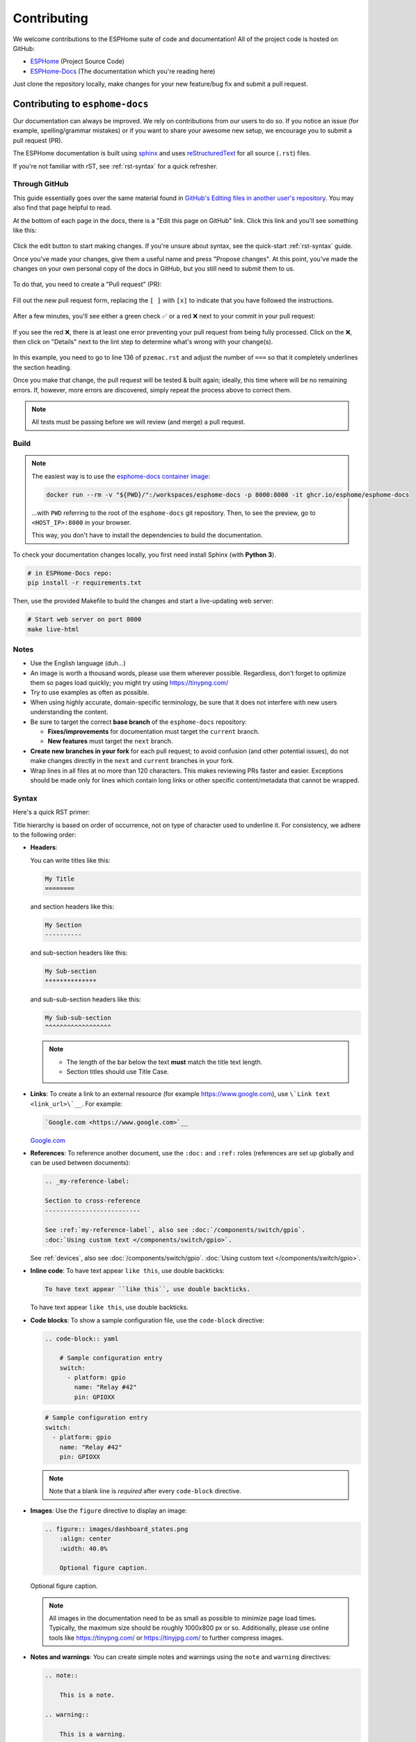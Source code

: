 Contributing
============

.. seo::
    :description: Getting started guide for contributing to the ESPHome project
    :image: github-circle.svg

We welcome contributions to the ESPHome suite of code and documentation! All of the project code is hosted on GitHub:

- `ESPHome <https://github.com/esphome/esphome>`__ (Project Source Code)
- `ESPHome-Docs <https://github.com/esphome/esphome-docs>`__ (The documentation which you're reading here)

Just clone the repository locally, make changes for your new feature/bug fix and submit a pull request.

Contributing to ``esphome-docs``
--------------------------------

.. image:: /images/logo-docs.svg
    :align: center
    :width: 60.0%
    :class: dark-invert

Our documentation can always be improved. We rely on contributions from our users to do so. If you notice an issue (for
example, spelling/grammar mistakes) or if you want to share your awesome new setup, we encourage you to submit a pull
request (PR).

The ESPHome documentation is built using `sphinx <http://www.sphinx-doc.org/>`__ and uses
`reStructuredText <http://docutils.sourceforge.net/rst.html>`__ for all source (``.rst``) files.

If you're not familiar with rST, see :ref:`rst-syntax` for a quick refresher.

Through GitHub
**************

This guide essentially goes over the same material found in
`GitHub's Editing files in another user's repository <https://docs.github.com/en/repositories/working-with-files/managing-files/editing-files#editing-files-in-another-users-repository>`__.
You may also find that page helpful to read.

At the bottom of each page in the docs, there is a "Edit this page on GitHub" link. Click this link and you'll see
something like this:

.. figure:: images/docs_ghedit_1.png
    :align: center
    :width: 80.0%
    :alt: a screenshot of an rST file opened in GitHub, with the edit button circled

Click the edit button to start making changes. If you're unsure about syntax, see the quick-start :ref:`rst-syntax`
guide.

Once you've made your changes, give them a useful name and press "Propose changes". At this point, you've made the
changes on your own personal copy of the docs in GitHub, but you still need to submit them to us.

.. figure:: images/docs_ghedit_2.png
    :align: center
    :width: 80.0%
    :alt: the commit creation screen in GitHub, with the commit title and "Propose changes" button circled

To do that, you need to create a "Pull request" (PR):

.. figure:: images/docs_ghedit_3.png
    :align: center
    :width: 80.0%
    :alt: the pull request prompt screen in GitHub with the "Create pull request" button circled

Fill out the new pull request form, replacing the ``[ ]`` with ``[x]`` to indicate that you have followed the
instructions.

.. figure:: images/docs_ghedit_4.png
    :align: center
    :width: 80.0%
    :alt: the pull request creation screen in GitHub with the "Create pull request" button circled

After a few minutes, you'll see either a green check ✅ or a red ❌ next to your commit in your pull request:

.. figure:: images/docs_ghedit_ci_failed.png
    :align: center
    :width: 80.0%
    :alt: the pull request with a commit with a red x next to it

If you see the red ❌, there is at least one error preventing your pull request from being fully processed. Click on the
❌, then click on "Details" next to the lint step to determine what's wrong with your change(s).

.. figure:: images/docs_ghedit_ci_details.png
    :align: center
    :width: 80.0%
    :alt: failed lint substep of build, with "details" link circled

.. figure:: images/docs_ghedit_ci_logs.png
    :align: center
    :width: 80.0%
    :alt: log messages showing reason for failed build

In this example, you need to go to line 136 of ``pzemac.rst`` and adjust the number of ``===`` so that it completely
underlines the section heading.

Once you make that change, the pull request will be tested & built again; ideally, this time where will be no remaining
errors. If, however, more errors are discovered, simply repeat the process above to correct them.

.. note::

    All tests must be passing before we will review (and merge) a pull request.

Build
*****

.. note::

    The easiest way is to use the `esphome-docs container image <ghcr.io/esphome/esphome-docs/>`__:

    .. code-block:: bash

        docker run --rm -v "${PWD}/":/workspaces/esphome-docs -p 8000:8000 -it ghcr.io/esphome/esphome-docs

    ...with ``PWD`` referring to the root of the ``esphome-docs`` git repository. Then, to see the preview, go to
    ``<HOST_IP>:8000`` in your browser.

    This way, you don't have to install the dependencies to build the documentation.

To check your documentation changes locally, you first need install Sphinx (with **Python 3**).

.. code-block:: bash

    # in ESPHome-Docs repo:
    pip install -r requirements.txt

Then, use the provided Makefile to build the changes and start a live-updating web server:

.. code-block:: bash

    # Start web server on port 8000
    make live-html

Notes
*****

- Use the English language (duh...)
- An image is worth a thousand words, please use them wherever possible. Regardless, don't forget to optimize them so
  pages load quickly; you might try using https://tinypng.com/
- Try to use examples as often as possible.
- When using highly accurate, domain-specific terminology, be sure that it does not interfere with new users
  understanding the content.
- Be sure to target the correct **base branch** of the ``esphome-docs`` repository:

  - **Fixes/improvements** for documentation must target the ``current`` branch.
  - **New features** must target the ``next`` branch.

- **Create new branches in your fork** for each pull request; to avoid confusion (and other potential issues), do not
  make changes directly in the ``next`` and ``current`` branches in your fork.
- Wrap lines in all files at no more than 120 characters. This makes reviewing PRs faster and easier. Exceptions should
  be made only for lines which contain long links or other specific content/metadata that cannot be wrapped.

.. _rst-syntax:

Syntax
******

Here's a quick RST primer:

Title hierarchy is based on order of occurrence, not on type of character used to underline it. For consistency, we
adhere to the following order:

- **Headers**:

  You can write titles like this:

  .. code-block:: rst

      My Title
      ========

  and section headers like this:

  .. code-block:: rst

      My Section
      ----------

  and sub-section headers like this:

  .. code-block:: rst

      My Sub-section
      **************

  and sub-sub-section headers like this:

  .. code-block:: rst

      My Sub-sub-section
      ^^^^^^^^^^^^^^^^^^

  .. note::

      - The length of the bar below the text **must** match the title text length.
      - Section titles should use Title Case.

- **Links**: To create a link to an external resource (for example https://www.google.com), use
  ``\`Link text <link_url>\`__``. For example:

  .. code-block:: rst

      `Google.com <https://www.google.com>`__

  `Google.com <https://www.google.com>`__

- **References**: To reference another document, use the ``:doc:`` and ``:ref:`` roles (references are set up globally
  and can be used between documents):

  .. code-block:: rst

      .. _my-reference-label:

      Section to cross-reference
      --------------------------

      See :ref:`my-reference-label`, also see :doc:`/components/switch/gpio`.
      :doc:`Using custom text </components/switch/gpio>`.

  See :ref:`devices`, also see :doc:`/components/switch/gpio`.
  :doc:`Using custom text </components/switch/gpio>`.

- **Inline code**: To have text appear ``like this``, use double backticks:

  .. code-block:: rst

      To have text appear ``like this``, use double backticks.

  To have text appear ``like this``, use double backticks.

- **Code blocks**: To show a sample configuration file, use the ``code-block`` directive:

  .. code-block:: rst

      .. code-block:: yaml

          # Sample configuration entry
          switch:
            - platform: gpio
              name: "Relay #42"
              pin: GPIOXX

  .. code-block:: yaml

      # Sample configuration entry
      switch:
        - platform: gpio
          name: "Relay #42"
          pin: GPIOXX

  .. note::

      Note that a blank line is *required* after every ``code-block`` directive.

- **Images**: Use the ``figure`` directive to display an image:

  .. code-block:: rst

      .. figure:: images/dashboard_states.png
          :align: center
          :width: 40.0%

          Optional figure caption.

  .. figure:: images/dashboard_states.png
      :align: center
      :width: 40.0%

      Optional figure caption.

  .. note::

      All images in the documentation need to be as small as possible to minimize page load times. Typically, the
      maximum size should be roughly 1000x800 px or so. Additionally, please use online tools like
      https://tinypng.com/ or https://tinyjpg.com/ to further compress images.

- **Notes and warnings**: You can create simple notes and warnings using the ``note`` and ``warning`` directives:

  .. code-block:: rst

      .. note::

          This is a note.

      .. warning::

          This is a warning.

  .. note::

      This is a note.

  .. warning::

      This is a warning.

- **Italic and boldface font families**: To *italicize* text, use one asterisk around the text. To put
  **a strong emphasis** on a piece of text, put two asterisks around it.

  .. code-block:: rst

      *This is italicized.* (A weird word...)
      **This is very important.**

  *This is italicized.* (A weird word...)
  **This is very important.**

- **Ordered and unordered list**: The syntax for lists in RST is more or less the same as in Markdown:

  .. code-block:: rst

      - Unordered item

        - Unordered sub-item

      - Item with a very long text so that it does not fully fit in a single line and
        must be split up into multiple lines.

      1. Ordered item #1
      2. Ordered item #2

  - Unordered item

    - Unordered sub-item

  - Item with a very long text so that it does not fully fit in a single line and
    must be split up into multiple lines.

  1. Ordered item #1
  2. Ordered item #2

- **imgtable**: ESPHome uses a custom RST directive to show the table on the front page (see
  `index.rst <https://github.com/esphome/esphome-docs/blob/current/index.rst>`__). New pages need to be added to the
  ``imgtable`` list. The syntax is CSV with <PAGE NAME>, <FILE NAME> (without RST), <IMAGE> (in the top-level
  ``images/`` directory), <COMMENT> (optional; short text to describe the component). The aspect ratio of these images
  should be 8:10 (or 10:8) but exceptions are possible.

  Because these images are served on the main page, they need to be compressed heavily. SVGs are preferred over JPGs
  and JPGs should be no more than 300x300px.
  
  If you have imagemagick installed, you can use this command to convert the thumbnail:

  .. code-block:: bash

      convert -sampling-factor 4:2:0 -strip -interlace Plane -quality 80% -resize 300x300 in.jpg out.jpg

reStructured text can do a lot more than this; if you're looking for a more complete guide, please have a look at the
`Sphinx reStructuredText Primer <http://www.sphinx-doc.org/en/master/usage/restructuredtext/basics.html>`__.

.. _setup_dev_env:

Setting Up a Development Environment
------------------------------------

If you want to develop (a) new feature(s) for ESPHome, you need to set up a development environment.
Note that ``pip`` must be installed before running the ``setup`` script.

.. code-block:: bash

    # Clone repos
    git clone https://github.com/esphome/esphome.git
    git clone https://github.com/esphome/esphome-docs.git

    # Install ESPHome
    cd esphome/
    script/setup
    # Start a new feature branch
    git checkout -b my-new-feature
    cd ..

The environment is now ready for use, but you'll need to activate the Python virtual environment (venv) each time you
wish to use it.

.. code-block:: bash

    # Activate venv
    source venv/bin/activate

Now you can open ESPHome in your IDE of choice (many of us are using `VSCode <https://code.visualstudio.com/download>`__)
with the PlatformIO addons (see PlatformIO docs for more info) and develop the new feature with the guidelines below.

All PRs are automatically checked and tested for some common formatting/code errors with Github Actions. *These checks*
**must all pass** *before we will review (and eventually merge) your PR.*

Setting Up Git Environment
--------------------------

ESPHome's codebase is hosted on GitHub; contributing is done exclusively through "Pull Requests" (PRs) in the
GitHub interface. To use this, you need to set up your ``git`` environment first.

If you want to contribute changes/fixes you've made back to ESPHome, first, go to the repository you want to contribute
to (``esphome``, for example) and click "fork" in the top right corner. This will create a fork of the repository that
you can modify and create branches on.

.. code-block:: bash

    # Clone your fork
    git clone https://github.com/<YOUR_GITHUB_USERNAME>/<REPO_NAME>.git
    # For example: git clone https://github.com/OttoWinter/esphome.git

    # To continue you now need to enter the directory you created above
    cd <REPO_NAME>
    # For example: cd esphome

    # Add "upstream" remote
    git remote add upstream https://github.com/esphome/<REPO_NAME>.git
    # For example: git remote add upstream https://github.com/esphome/esphome.git

    # For each patch, create a new branch from latest dev
    git checkout dev
    git pull upstream dev
    git checkout -b <MY_NEW_FEATURE>
    # For example: git checkout -b gpio-switch-fix

    # Make your modifications, then commit changes with message describing changes
    git add .
    git commit -m "<COMMIT_MESSAGE>"
    # For example: git commit -m "Fix GPIO Switch Not Turning Off Interlocked Switches"

    # Upload changes
    git push -u origin <BRANCH_NAME>
    # For example: git push -u origin gpio-switch-fix

Submitting a Pull Request
*************************

After you have pushed your changes to GitHub, go to your repository fork and look for a "create pull request" button
near the top of the page (or, alternatively, go to branches and create it from there). As you create the PR:

- Complete the Pull Request template:

  - Include a brief (but complete) summary of your changes.
  - PRs without a descrption/summary of the changes will not be reviewed or merged, although exceptions may
    occasionally be made for small PRs and/or PRs made by frequent contributors/maintainers.
  - **Do not delete the template.**

- **Mark your PR as a draft** if it is not ready to be reviewed or merged yet. Your PR should be considered a draft if:

  - You still plan to make more changes to the code/documentation.
  - Changes have been requested to the PR but you have not completed making (or discussing) the requested changes yet.
  - You are waiting on feedback from the community and/or maintainers to complete your changes.

  This lets reviewers know that the PR may continue to change so they will not spend valuable time reviewing it until
  it is ready. We do this because, if a PR is reviewed and then it changes, it must be re-reviewed. Reviewing a single
  PR multiple times is not a productive use of time and we try as much as possible to avoid doing so.

Review Process
**************

ESPHome's maintainers work hard to maintain a high standard for its code, so reviews can take some time. At the bottom
of each pull request you will see the "Github Actions" continuous integration (CI) checks which will automatically
analyize all code changed in your branch. These checks try to spot (and suggest corrections for) errors. If any CI
check fails, please look at the Github Actions log and fix all errors that appear there.

**All automated checks must be passing** before a given PR will be reviewed and (eventually) merged!

**When will my PR be reviewed/merged?**

ESPHome is a big project; we encourage everybody to test, review and comment on PRs. Despite this, reviews can (and
often do) take some time.

**But howwww looonnnggg???**

Small PRs are easier to review and are often reviewed first. If you want your PR to be reviewed (and merged) quickly,
here are some tips:

- We would rather review ten ten-line PRs than one 100-line PR.
- Be sure to follow all :ref:`codebase_standards` as you make changes -- when reviewers have to spend time
  commenting on/correcting your PR because you didn't name variables correctly or didn't prefix member variable
  accesses with ``this->``, it wastes time we could be using to review other PRs which *do* follow the standards.
- If you wish to take on a big project, such as refactoring a substantial section of the codebase or integrating
  another open source project with ESPHome, please discuss this with us on `Discord <https://discord.gg/KhAMKrd>`__ or
  `create a discussion on GitHub <https://github.com/esphome/esphome/discussions>`__ **before** you do all the work and
  attempt to submit a massive PR.
- While we realize it's not *always* possible, avoid submitting PRs which are thousands of lines in size. Such PRs are
  simply too complex and take excessive amounts of time to review. Break your work into multiple, smaller PRs to make
  the changes more tenable for reviewers.
- If you are not sure about how you should proceed with some changes, **please**
  `discuss it with us on Discord <https://discord.gg/KhAMKrd>`__ before you go do a bunch of work that we can't (for
  whatever reason) accept...and then you have to go back and re-do it all to get your PR merged. It's easier to make
  corrections early-on -- and we want to help you!

.. _prs-are-being-drafted-when-changes-are-needed:

Why Was My PR was Marked as a Draft?
************************************

If your PR was reviewed and changes were requested, our bot will automatically mark your PR as a draft. This means that
the PR is not ready to be merged or further reviewed for the moment.

When a PR is marked as a draft, it tells other reviewers that this particular PR is a work-in-progress and it doesn't
require their attention yet.

Once you have made the requested changes, you can mark the PR as ready for review again by clicking the "Ready for
review" button:

.. figure:: images/pr-draft-ready.png
    :align: center
    :width: 100.0%
    :alt: The ready for review button in the bottom of a PR in draft mode

Before you click the "Ready for review" button, ensure that:

- You have addressed all requested changes
- There are no merge conflicts
- All CI jobs and checks are passing successfully

Once you've clicked the "Ready for review" button, the PR will return to a normal state again and our bot will
automatically notify the reviewers who requested the changes that the PR is ready to go!

Updating Your Branches
**********************

Sometimes you'll want (or need) to bring changes that were made in ESPHome's ``dev`` branch back into your (local copy
of a) branch.

The examples that follow in this section assume that you have:

- already used ``git remote`` to add ``upstream`` as shown earlier, and
- your feature branch (the branch from which you created your PR) currently checked out

.. _feature_branches:

Feature Branches
^^^^^^^^^^^^^^^^

There are a couple of ways you can update your (local) feature branch. The easiest is by clicking the "Update branch"
button in GitHub:

.. image:: images/update_branch.png
    :align: center
    :width: 80.0%
    :class: light-invert

...then run ``git pull`` to pull these changes back down from GitHub.

If you prefer to do it the command-line/terminal way, you can do this, instead:

.. code-block:: bash

    # Fetch the latest upstream changes
    git fetch upstream dev
    # Merge in the changes we fetched above
    git merge upstream/dev

Your Local Copy of ``dev``
^^^^^^^^^^^^^^^^^^^^^^^^^^

As you create new branches for your work, you'll want to be sure they include all of the latest changes from ESPHome's
``dev`` branch -- it's not a good practice to create a new feature branch from an outdated ``dev`` branch.

For this reason, you'll periodically want to update your local ``dev`` branch. A more detailed explanation can be found
`here <https://developers.home-assistant.io/docs/en/development_catching_up.html>`__, but here's the TL;DR:

.. code-block:: bash

    # Fetch the latest upstream changes
    git fetch upstream dev
    git rebase upstream/dev

Note that you can use this procedure for other branches, too, such as ``next`` or ``current`` from ``esphome-docs``.

.. warning::

    Using ``git rebase`` will result in your changes having to be *force-pushed* back up to GitHub.

    **Do not force-push** your branch once your PR is being reviewed; GitHub allows reviewers to mark files a "viewed"
    and, when you force-push, this history **is lost**, forcing your reviewer to re-review files they may have already
    reviewed!

    If you must update your branch, use a method described in :ref:`feature_branches`, instead.

.. _contributing_to_esphome:

Contributing to ESPHome
-----------------------

.. image:: /images/logo-text.svg
    :align: center
    :width: 60.0%
    :class: dark-invert

This is a guide to contributing to the ESPHome codebase. ESPHome uses two languages for its project: Python and C++.

The Python side of ESPHome reads a YAML configuration file, validates it and transforms it into a custom firmware which
includes only the code needed to perform as defined in the configuration file.

The C++ part of the codebase is what's actually running on the microcontroller; this is called the "runtime". This part
of the codebase should first set up the communication interface to a sensor/component/etc. and then communicate with
the ESPHome core via the defined interfaces (like ``Sensor``, ``BinarySensor`` and ``Switch``, among others).

Directory Structure
*******************

After you've :ref:`set up a development environment <setup_dev_env>`, you will have a folder structure like this:

.. code-block:: text

    esphome
    ├── __main__.py
    ├── automation.py
    ├── codegen.py
    ├── config_validation.py
    ├── components
    │   ├── __init__.py
    │   ├── dht12
    │   │   ├── __init__.py
    │   │   ├── dht12.cpp
    │   │   ├── dht12.h
    │   │   ├── sensor.py
    │   ├── restart
    │   │   ├── __init__.py
    │   │   ├── restart_switch.cpp
    │   │   ├── restart_switch.h
    │   │   ├── switch.py
    │  ...

All components are in the "components" folder. Each component is in its own subfolder which contains the Python code
(``.py``) and the C++ code (``.h`` and ``.cpp``).

Consider a YAML configuration file containing the following:

.. code-block:: yaml

    hello1:

    sensor:
      - platform: hello2

In both cases, ESPHome will automatically look for corresponding entries in the "components" folder and find the
directory with the given name. In this example, the first entry causes ESPHome to look for the
``esphome/components/hello1/__init__.py`` file and the second entry tells ESPHome to look for
``esphome/components/hello2/sensor.py`` or ``esphome/components/hello2/sensor/__init__.py``.

Let's leave what's written in those files for :ref:`the next section <config_validation>`, but for now you should also
know that, whenever a component is loaded, all the C++ source files in the folder of the component are automatically
copied into the generated PlatformIO project. All you need to do is add the C++ source files in the component's folder
and the ESPHome core will copy them with no additional code required by the component developer.

.. note::

    For testing, you can use :doc:`/components/external_components`.

    ESPHome also has a ``custom_components`` mechanism like `Home Assistant does
    <https://developers.home-assistant.io/docs/creating_component_index>`__. Note, however, that
    **custom componenets are deprecated** in favor of :doc:`/components/external_components`.

.. _config_validation:

Config Validation
*****************

The first task ESPHome performs is to read and validate the provided YAML configuration file. ESPHome has a powerful
"config validation" mechanism for this purpose. Each component defines a config schema which is used to validate the
provided configuration file.

To do this, all ESPHome Python modules that can be configured by the user define a special variable named
``CONFIG_SCHEMA``. An example of such a schema is shown below:

.. code-block:: python

    import esphome.config_validation as cv

    CONF_MY_REQUIRED_KEY = 'my_required_key'
    CONF_MY_OPTIONAL_KEY = 'my_optional_key'

    CONFIG_SCHEMA = cv.Schema({
      cv.Required(CONF_MY_REQUIRED_KEY): cv.string,
      cv.Optional(CONF_MY_OPTIONAL_KEY, default=10): cv.int_,
    }).extend(cv.COMPONENT_SCHEMA)

This variable is automatically loaded by the ESPHome core and is used to validate the provided configuration.
The underlying system ESPHome uses for this is `voluptuous <https://github.com/alecthomas/voluptuous>`__.
How validation works is out of scope for this guide; the easiest way to learn is to look at how similar components
validate user input.

A few notes on validation:

- ESPHome puts a lot of effort into **strict validation**. All validation methods should be as strict as possible and
  detect incorrect user input at the validation stage, mitigating compiler warnings and/or errors.
- All default values should be defined in the schema -- not in C++ codebase.
- Prefer naming configuration keys in a way which is descriptive instead of short. Put another way, if the meaning of a
  key is not immediately obvious, don't be afraid to use ``long_but_descriptive_keys``. There is no reason to use
  obscure shorthand. As an example, ``scrn_btn_inpt`` is indeed shorter but more difficult to understand, particularly
  for new users; avoid naming keys and variables in this way.

Code Generation
***************

The last step the Python codebase performs is called *code generation*. This runs only after the user input has been
successfully validated.

As you may know, ESPHome "converts" the user's YAML configuration into C++ code (you can see the generated code under
``<NODE_NAME>/src/main.cpp``). Each component must define its own ``to_code`` method that "converts" the user input to
C++ code.

This method is also automatically loaded and invoked by the ESPHome core. Here's an example of such a method:

.. code-block:: python

    import esphome.codegen as cg

    async def to_code(config):
        var = cg.new_Pvariable(config[CONF_ID])
        await cg.register_component(var, config)

        cg.add(var.set_my_required_key(config[CONF_MY_REQUIRED_KEY]))

The details of ESPHome code generation is out-of-scope for this document. However, ESPHome's code generation is 99%
syntactic sugar - and (again) it's probably best to study similar components and just copy what they do.

There's one important concept for the ``to_code`` method: coroutines with ``await``.

The problem that necessitates coroutines is this: in ESPHome, components can declare (via ``cg.Pvariable``) and access
variables (``cg.get_variable()``) -- but sometimes, when one part of the codebase requests a variable, it has not been
declared yet because the code for the component creating the variable has not yet run.

To allow for ID references, ESPHome uses so-called ``coroutines``. When you see an ``await`` statement in a ``to_code``
method, ESPHome will call the provided method and, if that method needs to wait for a variable to be declared first,
``await`` will wait until that variable has been declared. After that, ``await`` returns and the method will execute on
the next line.

Next, there's a special method - ``cg.add`` - that you will often use. ``cg.add()`` performs a very simple task: Any
C++ declared in the parentheses of ``cg.add()`` will be added to the generated code. Note that, if you do not call
"add" to insert a piece of code explicitly, it will not be added to the ``main.cpp`` file!

Runtime
*******

At this point, the Python part of the codebase has completed its work. Let's move on and discuss the C++ part of
components.

Most components consist of two primary parts/steps:

- Setup Phase
- Run Phase

When you create a new component, your new component will inherit from :apiclass:`Component`.
That class has a special ``setup()`` method that will be called once to set up the component -
at the time the ``setup()`` method is called, all the setters generated by the Python codebase
have already run and the all fields are set for your class.

The ``setup()`` method should set up the communication interface for the component and check
if communication works (if not, it should call ``mark_failed()``).

Again, look at examples of other components to learn more.

The next method that will be called with your component is ``loop()`` (or ``update()`` for a
:apiclass:`PollingComponent`). These methods should retrieve the latest data from your component and publish them with
the provided methods.

Finally, your component must have a ``dump_config`` method that prints the complete user configuration.

A Note About Delays in Code
***************************

**Code in** ``loop()``, ``update()`` **and** ``setup()`` **must not block**.

Methods like ``delay()`` should be avoided and **delays longer than 10 ms are not permitted**. Because ESPHome uses a
single-threaded loop for all components, if your component blocks, it will delay the whole loop, negatively impacting
other components. This can result in a variety of problems such as network connections being lost.

If your code **must** wait for something to happen (for example, your sensor requires hundreds of milliseconds to
initialize and/or take a reading), then you'll need to implement a state machine to facilitate this. For example, your
code can send the "take reading" command, return, and, when the next iteration of ``loop()`` or ``update()`` is called,
it then attempts to read back the measurement from the sensor.

``loop()`` is called every 16 ms (assuming no other components delay this, which may happen from time to time) and
``update()`` is called at an interval defined in the user configuration for the component, but only for
:apiclass:`PollingComponent`.

For any :apiclass:`Component` (which is nearly everything), the well-known ``set_timeout`` method is also available;
this can be a handy alternative to implemeting a state machine.

Extras
******

.. note::

    This serves as documentation for some of ESPHome's internals and is not necessarily part of the development guide.

All Python modules have some magic symbols that will automatically be loaded by the ESPHome loader. These are:

- ``CONFIG_SCHEMA``: The configuration schema to validate the user config against.
- ``to_code``: The function that will be called with the validated configuration and should create the necessary C++
  source code.
- ``DEPENDENCIES``: Mark the component to depend on other components. If the user hasn't explicitly added these
  components in their configuration, a validation error will be generated.
- ``AUTO_LOAD``: Automatically load a component if the user hasn't added it manually.
- ``MULTI_CONF``: Mark this component to accept an array of configurations. If this is an integer instead of a boolean,
  validation will only permit the given number of entries.
- ``CONFLICTS_WITH``: Mark a list of components as conflicting with this component. If the user has one of them in
  their config, a validation error will be generated.
- ``CODEOWNERS``: GitHub usernames or team names of people that are responsible for this component. You should add at
  least your GitHub username here, as well as anyone who helped you to write code that is being included.

.. _codebase_standards:

Codebase Standards
------------------

ESPHome's maintainers work hard to maintain a high standard for its code. We try our best to adhere to these standards:

- The C++ code style is based on the
  `Google C++ Style Guide <https://google.github.io/styleguide/cppguide.html>`__ with a few modifications.

    - Function, method and variable names are ``lower_snake_case``
    - Class/struct/enum names should be ``UpperCamelCase``
    - Constants should be ``UPPER_SNAKE_CASE``
    - Fields should be ``protected`` and ``lower_snake_case_with_trailing_underscore_`` (DO NOT use ``private``)
    - It's preferred to use long variable/function names over short and non-descriptive ones.
    - All uses of class members and member functions should be prefixed with ``this->`` to distinguish them from global
      functions/variables.
    - Use two spaces, not tabs.
    - Using ``#define`` is discouraged and should be replaced with constants or enums (if appropriate).
    - Use ``using type_t = int;`` instead of ``typedef int type_t;``
    - Wrap lines in all files at no more than 120 characters. This makes reviewing PRs faster and easier. Exceptions
      should be made only for lines where wrapping them would result in a syntax issue.

- Components should dump their configuration using ``ESP_LOGCONFIG`` at startup in ``dump_config()``.
- ESPHome uses a unified formatting tool for all source files (but this tool can be difficult to install).
  When creating a new PR in GitHub, see the Github Actions output to see what formatting needs to be changed
  and what potential problems are detected.
- Use of external libraries should be kept to a minimum:

  - If the component you're developing has a simple communication interface, please consider implementing the library
    natively in ESPHome.
  - Libraries which directly manipulate pins or don't do any I/O generally do not cause problems.
  - Libraries which use hardware interfaces (I²C, for example), should be configured/wrapped to use ESPHome's own
    communication abstractions.
  - If the library accesses a global variable/state (``Wire`` is a good example) then there's likely a problem because
    the component may not be modular. Put another way, this approach may mean that it's not possible to create multiple
    instances of the component for use wihtin ESPHome.

- Components **must** use the provided abstractions like ``sensor``, ``switch``, etc. Components specifically should
  **not** directly access other components -- for example, to publish to MQTT topics.
- Implementations for new devices should contain reference links for the datasheet and other sample implementations.
- Please test your changes :)

.. note::

    You can also run the lint and Github Actions checks through a docker image:

    .. code-block:: bash

        # Full lint+test suite
        docker run --rm -v "${PWD}/":/esphome -it ghcr.io/esphome/esphome-lint script/fulltest

        # Run lint only over changed files
        docker run --rm -v "${PWD}/":/esphome -it ghcr.io/esphome/esphome-lint script/quicklint


    If you are using Windows and have docker installed the syntax is slightly different.
    If you have cloned esphome to ``c:\edev\esphome`` the volume format is ``c/edev/esphome``

    .. code-block:: bash

        # convert the volume format
        $current_dir=(Get-Location).Path.ToLower().Replace(':','').Replace('\','/')
        # Run lint only over changed files from powershell
        docker run --rm -v "$($current_dir):/esphome" -it ghcr.io/esphome/esphome-lint script/quicklint

See Also
--------

- :doc:`ESPHome index </index>`
- :doc:`faq`
- :ghedit:`Edit`
